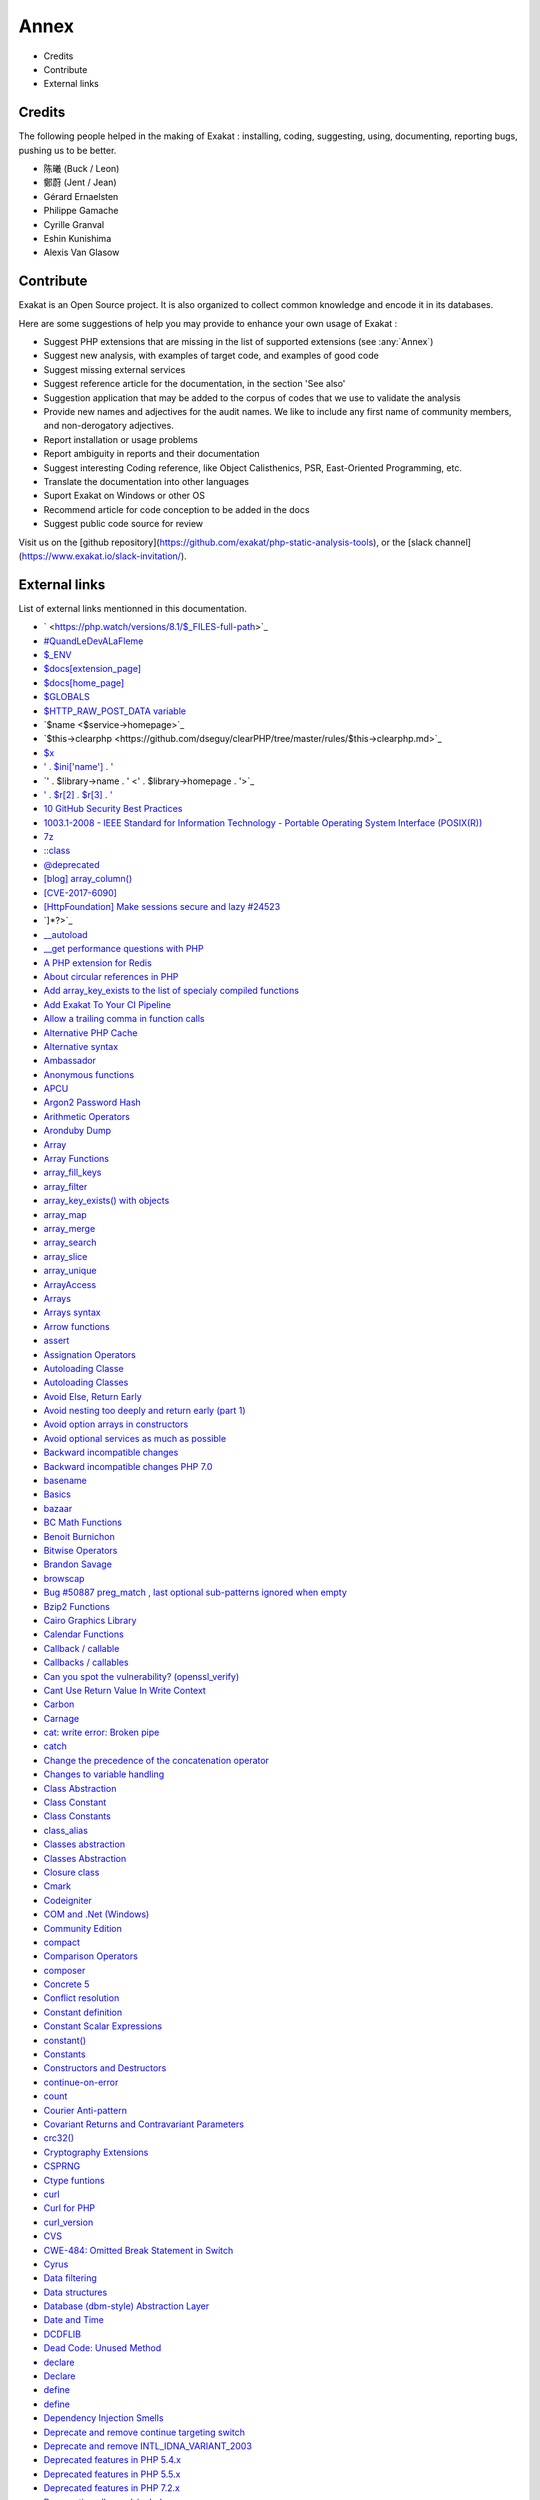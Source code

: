 .. Annex:

Annex
=====

* Credits
* Contribute
* External links

Credits
------------------
The following people helped in the making of Exakat : installing, coding, suggesting, using, documenting, reporting bugs, pushing us to be better. 


* 陈曦 (Buck / Leon)
* 鄭蔚 (Jent / Jean)
* Gérard Ernaelsten
* Philippe Gamache
* Cyrille Granval
* Eshin Kunishima
* Alexis Van Glasow



Contribute
------------------

Exakat is an Open Source project. It is also organized to collect common knowledge and encode it in its databases.

Here are some suggestions of help you may provide to enhance your own usage of Exakat : 

* Suggest PHP extensions that are missing in the list of supported extensions (see :any:`Annex`)
* Suggest new analysis, with examples of target code, and examples of good code
* Suggest missing external services
* Suggest reference article for the documentation, in the section 'See also'
* Suggestion application that may be added to the corpus of codes that we use to validate the analysis
* Provide new names and adjectives for the audit names. We like to include any first name of community members, and non-derogatory adjectives.
* Report installation or usage problems
* Report ambiguity in reports and their documentation
* Suggest interesting Coding reference, like Object Calisthenics, PSR, East-Oriented Programming, etc.
* Translate the documentation into other languages
* Suport Exakat on Windows or other OS
* Recommend article for code conception to be added in the docs
* Suggest public code source for review


Visit us on the [github repository](https://github.com/exakat/php-static-analysis-tools), or the [slack channel](https://www.exakat.io/slack-invitation/).



External links
--------------

List of external links mentionned in this documentation.

* ` <https://php.watch/versions/8.1/$_FILES-full-path>`_
* `#QuandLeDevALaFleme <https://twitter.com/bsmt_nevers/status/949238391769653249>`_
* `$_ENV <https://www.php.net/reserved.variables.environment.php>`_
* `$docs[extension_page] <$docs[extension_page]>`_
* `$docs[home_page] <$docs[home_page]>`_
* `$GLOBALS <https://www.php.net/manual/en/reserved.variables.globals.php>`_
* `$HTTP_RAW_POST_DATA variable <https://www.php.net/manual/en/reserved.variables.httprawpostdata.php>`_
* `$name <$service->homepage>`_
* `$this->clearphp <https://github.com/dseguy/clearPHP/tree/master/rules/$this->clearphp.md>`_
* `$x <" . $applications[$x]['url'] . '>`_
* `' . $ini['name'] . ' <' . $r[1] . '>`_
* `' . $library->name . ' <' . $library->homepage . '>`_
* `' . $r[2] . $r[3] . ' <' . $url . '>`_
* `10 GitHub Security Best Practices <https://snyk.io/blog/ten-git-hub-security-best-practices/>`_
* `1003.1-2008 - IEEE Standard for Information Technology - Portable Operating System Interface (POSIX(R)) <https://standards.ieee.org/findstds/standard/1003.1-2008.html>`_
* `7z <https://www.7-zip.org/7z.html>`_
* `::class <https://www.php.net/manual/en/language.oop5.basic.php#language.oop5.basic.class.class>`_
* `@deprecated <https://docs.phpdoc.org/latest/references/phpdoc/tags/deprecated.html>`_
* `[blog] array_column() <https://benramsey.com/projects/array-column/>`_
* `[CVE-2017-6090] <https://cxsecurity.com/issue/WLB-2017100031>`_
* `[HttpFoundation] Make sessions secure and lazy #24523 <https://github.com/symfony/symfony/pull/24523>`_
* `]*?>`_
* `__autoload <https://www.php.net/autoload>`_
* `__get performance questions with PHP <https://stackoverflow.com/questions/3330852/get-set-call-performance-questions-with-php>`_
* `A PHP extension for Redis <https://github.com/phpredis/phpredis/>`_
* `About circular references in PHP <https://johann.pardanaud.com/blog/about-circular-references-in-php>`_
* `Add array_key_exists to the list of specialy compiled functions <https://bugs.php.net/bug.php?id=76148>`_
* `Add Exakat To Your CI Pipeline <https://www.exakat.io/add-exakat-to-your-ci-pipeline/>`_
* `Allow a trailing comma in function calls <https://wiki.php.net/rfc/trailing-comma-function-calls>`_
* `Alternative PHP Cache <https://www.php.net/apc>`_
* `Alternative syntax <https://www.php.net/manual/en/control-structures.alternative-syntax.php>`_
* `Ambassador <https://exakat.readthedocs.io/en/latest/Reports.html#ambassador>`_
* `Anonymous functions <https://www.php.net/manual/en/functions.anonymous.php>`_
* `APCU <http://www.php.net/manual/en/book.apcu.php>`_
* `Argon2 Password Hash <https://wiki.php.net/rfc/argon2_password_hash>`_
* `Arithmetic Operators <https://www.php.net/manual/en/language.operators.arithmetic.php>`_
* `Aronduby Dump <https://github.com/aronduby/dump>`_
* `Array <https://www.php.net/manual/en/language.types.array.php>`_
* `Array Functions <https://www.php.net/manual/en/ref.array.php>`_
* `array_fill_keys <https://www.php.net/array_fill_keys>`_
* `array_filter <https://php.net/array_filter>`_
* `array_key_exists() with objects <https://wiki.php.net/rfc/deprecations_php_7_4#array_key_exists_with_objects>`_
* `array_map <https://www.php.net/array_map>`_
* `array_merge <https://www.php.net/array_merge>`_
* `array_search <https://www.php.net/array_search>`_
* `array_slice <http://www.php.net/array_slice>`_
* `array_unique <https://www.php.net/array_unique>`_
* `ArrayAccess <https://www.php.net/manual/en/class.arrayaccess.php>`_
* `Arrays <https://www.php.net/manual/en/book.array.php>`_
* `Arrays syntax <https://www.php.net/manual/en/language.types.array.php>`_
* `Arrow functions <https://www.php.net/manual/en/functions.arrow.php>`_
* `assert <https://www.php.net/assert>`_
* `Assignation Operators <https://www.php.net/manual/en/language.operators.assignment.php>`_
* `Autoloading Classe <https://www.php.net/manual/en/language.oop5.autoload.php>`_
* `Autoloading Classes <https://www.php.net/manual/en/language.oop5.autoload.php>`_
* `Avoid Else, Return Early <http://blog.timoxley.com/post/47041269194/avoid-else-return-early>`_
* `Avoid nesting too deeply and return early (part 1) <https://github.com/jupeter/clean-code-php#avoid-nesting-too-deeply-and-return-early-part-1>`_
* `Avoid option arrays in constructors <http://bestpractices.thecodingmachine.com/php/design_beautiful_classes_and_methods.html#avoid-option-arrays-in-constructors>`_
* `Avoid optional services as much as possible <http://bestpractices.thecodingmachine.com/php/design_beautiful_classes_and_methods.html#avoid-optional-services-as-much-as-possible>`_
* `Backward incompatible changes <https://www.php.net/manual/en/migration71.incompatible.php>`_
* `Backward incompatible changes PHP 7.0 <https://www.php.net/manual/en/migration70.incompatible.php>`_
* `basename <http://www.php.net/basename>`_
* `Basics <https://www.php.net/manual/en/language.variables.basics.php>`_
* `bazaar <https://bazaar.canonical.com/en/>`_
* `BC Math Functions <http://www.php.net/bcmath>`_
* `Benoit Burnichon <https://twitter.com/BenoitBurnichon>`_
* `Bitwise Operators <https://www.php.net/manual/en/language.operators.bitwise.php>`_
* `Brandon Savage <https://twitter.com/BrandonSavage>`_
* `browscap <http://browscap.org/>`_
* `Bug #50887 preg_match , last optional sub-patterns ignored when empty <https://bugs.php.net/bug.php?id=50887>`_
* `Bzip2 Functions <https://www.php.net/bzip2>`_
* `Cairo Graphics Library <https://cairographics.org/>`_
* `Calendar Functions <http://www.php.net/manual/en/ref.calendar.php>`_
* `Callback / callable <https://www.php.net/manual/en/language.types.callable.php>`_
* `Callbacks / callables <https://www.php.net/manual/en/language.types.callable.php>`_
* `Can you spot the vulnerability? (openssl_verify) <https://twitter.com/ripstech/status/1124325237967994880>`_
* `Cant Use Return Value In Write Context <https://stackoverflow.com/questions/1075534/cant-use-method-return-value-in-write-context>`_
* `Carbon <https://carbon.nesbot.com/docs/>`_
* `Carnage <https://twitter.com/giveupalready>`_
* `cat: write error: Broken pipe <https://askubuntu.com/questions/421663/cat-write-error-broken-pipe>`_
* `catch <https://www.php.net/manual/en/language.exceptions.php#language.exceptions.catch>`_
* `Change the precedence of the concatenation operator <https://wiki.php.net/rfc/concatenation_precedence>`_
* `Changes to variable handling <https://www.php.net/manual/en/migration70.incompatible.php>`_
* `Class Abstraction <https://www.php.net/abstract>`_
* `Class Constant <https://www.php.net/manual/en/language.oop5.constants.php>`_
* `Class Constants <https://www.php.net/manual/en/language.oop5.constants.php>`_
* `class_alias <https://www.php.net/class_alias>`_
* `Classes abstraction <https://www.php.net/abstract>`_
* `Classes Abstraction <https://www.php.net/abstract>`_
* `Closure class <https://www.php.net/closure>`_
* `Cmark <https://github.com/commonmark/cmark>`_
* `Codeigniter <https://codeigniter.com/>`_
* `COM and .Net (Windows) <https://www.php.net/manual/en/book.com.php>`_
* `Community Edition <https://www.exakat.io/community-edition>`_
* `compact <http://www.php.net/compact>`_
* `Comparison Operators <https://www.php.net/manual/en/language.operators.comparison.php>`_
* `composer <https://getcomposer.org/>`_
* `Concrete 5 <https://www.concrete5.org/>`_
* `Conflict resolution <https://www.php.net/manual/en/language.oop5.traits.php#language.oop5.traits.conflict>`_
* `Constant definition <https://www.php.net/const>`_
* `Constant Scalar Expressions <https://wiki.php.net/rfc/const_scalar_exprs>`_
* `constant() <https://www.php.net/constant>`_
* `Constants <https://www.php.net/manual/en/language.constants.php>`_
* `Constructors and Destructors <https://www.php.net/manual/en/language.oop5.decon.php>`_
* `continue-on-error <https://docs.github.com/en/actions/learn-github-actions/workflow-syntax-for-github-actions#jobsjob_idstepscontinue-on-error>`_
* `count <https://www.php.net/count>`_
* `Courier Anti-pattern <https://r.je/oop-courier-anti-pattern.html>`_
* `Covariant Returns and Contravariant Parameters <https://wiki.php.net/rfc/covariant-returns-and-contravariant-parameters>`_
* `crc32() <https://www.php.net/crc32>`_
* `Cryptography Extensions <https://www.php.net/manual/en/refs.crypto.php>`_
* `CSPRNG <https://www.php.net/manual/en/book.csprng.php>`_
* `Ctype funtions <https://www.php.net/manual/en/ref.ctype.php>`_
* `curl <http://www.php.net/curl>`_
* `Curl for PHP <https://www.php.net/manual/en/book.curl.php>`_
* `curl_version <https://www.php.net/manual/en/function.curl-version.php>`_
* `CVS <https://www.nongnu.org/cvs/>`_
* `CWE-484: Omitted Break Statement in Switch <https://cwe.mitre.org/data/definitions/484.html>`_
* `Cyrus <https://www.php.net/manual/en/book.cyrus.php>`_
* `Data filtering <https://www.php.net/manual/en/book.filter.php>`_
* `Data structures <http://docs.php.net/manual/en/book.ds.php>`_
* `Database (dbm-style) Abstraction Layer <https://www.php.net/manual/en/book.dba.php>`_
* `Date and Time <https://www.php.net/manual/en/book.datetime.php>`_
* `DCDFLIB <https://people.sc.fsu.edu/~jburkardt/c_src/cdflib/cdflib.html>`_
* `Dead Code: Unused Method <https://vulncat.fortify.com/en/detail?id=desc.structural.java.dead_code_unused_method>`_
* `declare <https://www.php.net/manual/en/control-structures.declare.php>`_
* `Declare <https://www.php.net/manual/en/control-structures.declare.php>`_
* `define <https://www.php.net/define>`_
* `define <https://www.php.net/manual/en/function.define.php>`_
* `Dependency Injection Smells <http://seregazhuk.github.io/2017/05/04/di-smells/>`_
* `Deprecate and remove continue targeting switch <https://wiki.php.net/rfc/continue_on_switch_deprecation>`_
* `Deprecate and remove INTL_IDNA_VARIANT_2003 <https://wiki.php.net/rfc/deprecate-and-remove-intl_idna_variant_2003>`_
* `Deprecated features in PHP 5.4.x <https://www.php.net/manual/en/migration54.deprecated.php>`_
* `Deprecated features in PHP 5.5.x <https://www.php.net/manual/en/migration55.deprecated.php>`_
* `Deprecated features in PHP 7.2.x <https://www.php.net/manual/en/migration72.deprecated.php>`_
* `Deprecation allow_url_include <https://wiki.php.net/rfc/deprecations_php_7_4#allow_url_include>`_
* `Deprecations for PHP 7.2 <https://wiki.php.net/rfc/deprecations_php_7_2>`_
* `Deprecations for PHP 7.4 <https://wiki.php.net/rfc/deprecations_php_7_4>`_
* `Destructor <https://www.php.net/manual/en/language.oop5.decon.php#language.oop5.decon.destructor>`_
* `DIO <https://www.php.net/manual/en/refs.fileprocess.file.php>`_
* `Dir predefined constants <https://www.php.net/manual/en/dir.constants.php>`_
* `directive error_reporting <https://www.php.net/manual/en/errorfunc.configuration.php#ini.error-reporting>`_
* `dl <http://www.php.net/dl>`_
* `Do your objects talk to strangers? <https://www.brandonsavage.net/do-your-objects-talk-to-strangers/>`_
* `Docker <http://www.docker.com/>`_
* `Docker image <https://hub.docker.com/r/exakat/exakat/>`_
* `Document Object Model <https://www.php.net/manual/en/book.dom.php>`_
* `Don't pass this out of a constructor <http://www.javapractices.com/topic/TopicAction.do?Id=252>`_
* `Don't repeat yourself (DRY) <https://en.wikipedia.org/wiki/Don%27t_repeat_yourself>`_
* `dotdeb instruction <https://www.dotdeb.org/instructions/>`_
* `Double quoted <https://www.php.net/manual/en/language.types.string.php#language.types.string.syntax.double>`_
* `download <https://www.exakat.io/download-exakat/>`_
* `Drupal <http://www.drupal.org/>`_
* `E_WARNING for invalid container read array-access <https://wiki.php.net/rfc/notice-for-non-valid-array-container>`_
* `Eaccelerator <http://eaccelerator.net/>`_
* `elseif/else if <https://www.php.net/manual/en/control-structures.elseif.php>`_
* `empty <http://www.php.net/empty>`_
* `Empty Catch Clause <http://wiki.c2.com/?EmptyCatchClause>`_
* `empty() <https://www.php.net/empty>`_
* `Enchant spelling library <https://www.php.net/manual/en/book.enchant.php>`_
* `Entreprise Edition <https://www.exakat.io/entreprise-edition>`_
* `Ereg <https://www.php.net/manual/en/function.ereg.php>`_
* `Error Control Operators <https://www.php.net/manual/en/language.operators.errorcontrol.php>`_
* `Escape sequences <https://www.php.net/manual/en/regexp.reference.escape.php>`_
* `Ev <https://www.php.net/manual/en/book.ev.php>`_
* `eval <http://www.php.net/eval>`_
* `Event <https://www.php.net/event>`_
* `Exakat <http://www.exakat.io/>`_
* `Exakat cloud <https://www.exakat.io/exakat-cloud/>`_
* `Exakat Cloud <https://www.exakat.io/exakat-cloud>`_
* `Exakat SAS <https://www.exakat.io/get-php-expertise/>`_
* `exakat/exakat <https://hub.docker.com/r/exakat/exakat/>`_
* `Exception::__construct <https://www.php.net/manual/en/exception.construct.php>`_
* `Exceptions <https://www.php.net/manual/en/language.exceptions.php>`_
* `Exchangeable image information <https://www.php.net/manual/en/book.exif.php>`_
* `Execution Operators <https://www.php.net/manual/en/language.operators.execution.php>`_
* `expect <https://www.php.net/manual/en/book.expect.php>`_
* `explode <https://www.php.net/manual/en/function.explode.php>`_
* `ext-async repository <https://github.com/concurrent-php/ext-async>`_
* `ext-http <https://github.com/m6w6/ext-http>`_
* `ext/ast <https://pecl.php.net/package/ast>`_
* `ext/gender manual <https://www.php.net/manual/en/book.gender.php>`_
* `ext/hash extension <http://www.php.net/manual/en/book.hash.php>`_
* `ext/hrtime manual <https://www.php.net/manual/en/intro.hrtime.php>`_
* `ext/inotify manual <https://www.php.net/manual/en/book.inotify.php>`_
* `ext/leveldb on Github <https://github.com/reeze/php-leveldb>`_
* `ext/mbstring <http://www.php.net/manual/en/book.mbstring.php>`_
* `ext/memcached manual <https://www.php.net/manual/en/book.memcached.php>`_
* `ext/OpenSSL <https://www.php.net/manual/en/book.openssl.php>`_
* `ext/readline <https://www.php.net/manual/en/book.readline.php>`_
* `ext/recode <http://www.php.net/manual/en/book.recode.php>`_
* `ext/SeasLog on Github <https://github.com/SeasX/SeasLog>`_
* `ext/sqlite <https://www.php.net/manual/en/book.sqlite.php>`_
* `ext/sqlite3 <https://www.php.net/manual/en/book.sqlite3.php>`_
* `ext/uopz <https://pecl.php.net/package/uopz>`_
* `ext/varnish <https://www.php.net/manual/en/book.varnish.php>`_
* `ext/zookeeper <https://www.php.net/zookeeper>`_
* `Extension Apache <https://www.php.net/manual/en/book.apache.php>`_
* `extension mcrypt <http://www.php.net/manual/en/book.mcrypt.php>`_
* `Ez <https://ez.no/>`_
* `Factory (object-oriented programming) <https://en.wikipedia.org/wiki/Factory_(object-oriented_programming)>`_
* `FAM <http://oss.sgi.com/projects/fam/>`_
* `FastCGI Process Manager <https://www.php.net/fpm>`_
* `FDF <http://www.adobe.com/devnet/acrobat/fdftoolkit.html>`_
* `ffmpeg-php <http://ffmpeg-php.sourceforge.net/>`_
* `file_get_contents <https://www.php.net/file_get_contents>`_
* `filesystem <http://www.php.net/manual/en/book.filesystem.php>`_
* `Filinfo <https://www.php.net/manual/en/book.fileinfo.php>`_
* `Final Keyword <https://www.php.net/manual/en/language.oop5.final.php>`_
* `Firebase / Interbase <https://www.php.net/manual/en/book.ibase.php>`_
* `Flag Argument <https://martinfowler.com/bliki/FlagArgument.html>`_
* `Floating point numbers <https://www.php.net/manual/en/language.types.float.php#language.types.float>`_
* `Floats <https://www.php.net/manual/en/language.types.float.php>`_
* `Fluent Interfaces in PHP <http://mikenaberezny.com/2005/12/20/fluent-interfaces-in-php/>`_
* `fopen <https://www.php.net/fopen>`_
* `foreach <https://www.php.net/manual/en/control-structures.foreach.php>`_
* `Foreign Function Interface <https://www.php.net/manual/en/book.ffi.php>`_
* `Frederic Bouchery <https://twitter.com/FredBouchery/>`_
* `FuelPHP <https://fuelphp.com>`_
* `Function arguments <https://www.php.net/manual/en/functions.arguments.php>`_
* `Gearman on PHP <https://www.php.net/manual/en/book.gearman.php>`_
* `Generalize support of negative string offsets <https://wiki.php.net/rfc/negative-string-offsets>`_
* `Generator delegation via yield from <https://www.php.net/manual/en/language.generators.syntax.php#control-structures.yield.from>`_
* `Generators overview <https://www.php.net/manual/en/language.generators.overview.php>`_
* `GeoIP <https://www.php.net/manual/en/book.geoip.php>`_
* `George Peter Banyard <https://twitter.com/Girgias>`_
* `get_class <https://www.php.net/get_class>`_
* `Gettext <https://www.gnu.org/software/gettext/manual/gettext.html>`_
* `Git <https://git-scm.com/>`_
* `Github Action <https://docs.github.com/en/actions>`_
* `Github upload <https://github.com/actions/upload-artifact>`_
* `Github.com/exakat/exakat <https://github.com/exakat/exakat>`_
* `global namespace <https://www.php.net/manual/en/language.namespaces.global.php>`_
* `GMP <https://www.php.net/manual/en/book.gmp.php>`_
* `Gnupg Function for PHP <http://www.php.net/manual/en/book.gnupg.php>`_
* `Goto <https://www.php.net/manual/en/control-structures.goto.php>`_
* `graphviz <http://www.graphviz.org/>`_
* `Gremlin server <http://tinkerpop.apache.org/>`_
* `Group Use Declaration RFC <https://wiki.php.net/rfc/group_use_declarations>`_
* `Handling file uploads <https://www.php.net/manual/en/features.file-upload.php>`_
* `Hardening Your HTTP Security Headers <https://www.keycdn.com/blog/http-security-headers>`_
* `hash <http://www.php.net/hash>`_
* `HASH Message Digest Framework <http://www.php.net/manual/en/book.hash.php>`_
* `hash_algos <https://www.php.net/hash_algos>`_
* `hash_file <https://www.php.net/manual/en/function.hash-file.php>`_
* `Heredoc <https://www.php.net/manual/en/language.types.string.php#language.types.string.syntax.heredoc>`_
* `Holger Woltersdorf <https://twitter.com/hollodotme>`_
* `How many parameters is too many ? <https://www.exakat.io/how-many-parameters-is-too-many/>`_
* `How to fix Headers already sent error in PHP <http://stackoverflow.com/questions/8028957/how-to-fix-headers-already-sent-error-in-php>`_
* `How to pick bad function and variable names <http://mojones.net/how-to-pick-bad-function-and-variable-names.html>`_
* `htmlentities <https://www.php.net/htmlentities>`_
* `htmlspecialchars <https://www.php.net/htmlspecialchars>`_
* `https://hub.docker.com/r/exakat/exakat-ga <https://hub.docker.com/r/exakat/exakat-ga>`_
* `https://www.exakat.io/ <https://www.exakat.io/>`_
* `https://www.exakat.io/versions/index.php?file=latest <https://www.exakat.io/versions/index.php?file=latest>`_
* `IBM Db2 <https://www.php.net/manual/en/book.ibm-db2.php>`_
* `Iconv <https://www.php.net/iconv>`_
* `iconv() <https://www.php.net/manual/en/function.iconv.php>`_
* `ICU <http://site.icu-project.org/>`_
* `Ideal regex delimiters in PHP <http://codelegance.com/ideal-regex-delimiters-in-php/>`_
* `idn_to_ascii <https://www.php.net/manual/en/function.idn-to-ascii.php>`_
* `IERS <https://www.iers.org/IERS/EN/Home/home_node.html>`_
* `igbinary <https://github.com/igbinary/igbinary/>`_
* `IIS Administration <http://www.php.net/manual/en/book.iisfunc.php>`_
* `Image Processing and GD <https://www.php.net/manual/en/book.image.php>`_
* `Imagick for PHP <https://www.php.net/manual/en/book.imagick.php>`_
* `IMAP <http://www.php.net/imap>`_
* `Implement ZEND_ARRAY_KEY_EXISTS opcode to speed up array_key_exists() <https://github.com/php/php-src/pull/3360>`_
* `Implicit incompatible float to int conversions <https://www.php.net/manual/en/migration81.deprecated.php#migration81.deprecated.core.implicit-float-conversion>`_
* `In a PHP5 class, when does a private constructor get called? <https://stackoverflow.com/questions/26079/in-a-php5-class-when-does-a-private-constructor-get-called>`_
* `in_array() <https://www.php.net/in_array>`_
* `include <https://www.php.net/manual/en/function.include.php>`_
* `include_once <https://www.php.net/manual/en/function.include-once.php>`_
* `Info Predefined Constants <https://www.php.net/manual/en/info.constants.php>`_
* `Insecure Transportation Security Protocol Supported (TLS 1.0) <https://www.netsparker.com/web-vulnerability-scanner/vulnerabilities/insecure-transportation-security-protocol-supported-tls-10/>`_
* `Installing Exakat to monitor several projects <https://www.exakat.io/installing-exakat-to-monitor-several-projects/>`_
* `Instanceof <https://www.php.net/manual/en/language.operators.type.php>`_
* `Integer overflow <https://www.php.net/manual/en/language.types.integer.php#language.types.integer.overflow>`_
* `Integer syntax <https://www.php.net/manual/en/language.types.integer.php#language.types.integer.syntax>`_
* `Integer Syntax <https://www.php.net/manual/en/language.types.integer.php#language.types.integer.syntax>`_
* `Integers <https://www.php.net/manual/en/language.types.integer.php>`_
* `Interfaces <https://www.php.net/manual/en/language.oop5.interfaces.php>`_
* `Internal Constructor Behavior <https://wiki.php.net/rfc/internal_constructor_behaviour>`_
* `Is it a bad practice to have multiple classes in the same file? <https://stackoverflow.com/questions/360643/is-it-a-bad-practice-to-have-multiple-classes-in-the-same-file>`_
* `Isset <http://www.php.net/isset>`_
* `Isset Ternary <https://wiki.php.net/rfc/isset_ternary>`_
* `It is the 31st again <https://twitter.com/rasmus/status/925431734128197632>`_
* `iterable pseudo-type <https://www.php.net/manual/en/migration71.new-features.php#migration71.new-features.iterable-pseudo-type>`_
* `Iterables <https://www.php.net/manual/en/language.types.iterable.php>`_
* `Joomla <http://www.joomla.org/>`_
* `json_decode <https://www.php.net/json_decode>`_
* `Judy C library <http://judy.sourceforge.net/>`_
* `Kafka client for PHP <https://github.com/arnaud-lb/php-rdkafka>`_
* `Lapack <https://www.php.net/manual/en/book.lapack.php>`_
* `Laravel <http://www.lavarel.com/>`_
* `Late Static Bindings <https://www.php.net/manual/en/language.oop5.late-static-bindings.php>`_
* `Least Privilege Violation <https://owasp.org/www-community/vulnerabilities/Least_Privilege_Violation>`_
* `libeio <http://software.schmorp.de/pkg/libeio.html>`_
* `libevent <http://libevent.org/>`_
* `libmongoc <https://github.com/mongodb/mongo-c-driver>`_
* `libuuid <https://linux.die.net/man/3/libuuid>`_
* `libxml <http://www.php.net/manual/en/book.libxml.php>`_
* `Lightweight Directory Access Protocol <https://www.php.net/manual/en/book.ldap.php>`_
* `list <https://www.php.net/manual/en/function.list.php>`_
* `List of function aliases <https://www.php.net/manual/en/aliases.php>`_
* `List of HTTP header fields <https://en.wikipedia.org/wiki/List_of_HTTP_header_fields>`_
* `List of HTTP status codes <https://en.wikipedia.org/wiki/List_of_HTTP_status_codes>`_
* `List of Keywords <https://www.php.net/manual/en/reserved.keywords.php>`_
* `List of other reserved words <https://www.php.net/manual/en/reserved.other-reserved-words.php>`_
* `List of TCP and UDP port numbers <https://en.wikipedia.org/wiki/List_of_TCP_and_UDP_port_numbers>`_
* `list() Reference Assignment <https://wiki.php.net/rfc/list_reference_assignment>`_
* `Logical Operators <https://www.php.net/manual/en/language.operators.logical.php>`_
* `Loosening Reserved Word Restrictions <https://www.php.net/manual/en/migration70.other-changes.php#migration70.other-changes.loosening-reserved-words>`_
* `lzf <https://www.php.net/lzf>`_
* `Magic Constants <https://www.php.net/manual/en/language.constants.predefined.php>`_
* `Magic Method <https://www.php.net/manual/en/language.oop5.magic.php>`_
* `Magic Methods <https://www.php.net/manual/en/language.oop5.magic.php>`_
* `Magic methods <https://www.php.net/manual/en/language.oop5.magic.php>`_
* `mail <https://www.php.net/mail>`_
* `Mail related functions <http://www.php.net/manual/en/book.mail.php>`_
* `Marco Pivetta tweet <https://twitter.com/Ocramius/status/811504929357660160>`_
* `Math predefined constants <https://www.php.net/manual/en/math.constants.php>`_
* `Mathematical Functions <https://www.php.net/manual/en/book.math.php>`_
* `mb_encoding_detect <https://php.net/mb-encoding-detect>`_
* `Mbstring <http://www.php.net/manual/en/book.mbstring.php>`_
* `mcrypt_create_iv() <https://www.php.net/manual/en/function.mcrypt-create-iv.php>`_
* `MD5 <https://www.php.net/md5>`_
* `Memcache on PHP <http://www.php.net/manual/en/book.memcache.php>`_
* `mercurial <https://www.mercurial-scm.org/>`_
* `Method overloading <https://www.php.net/manual/en/language.oop5.overloading.php#object.call>`_
* `mhash <http://mhash.sourceforge.net/>`_
* `Microsoft SQL Server <http://www.php.net/manual/en/book.mssql.php>`_
* `Microsoft SQL Server Driver <https://www.php.net/sqlsrv>`_
* `Migration80 <https://exakat.readthedocs.io/en/latest/Reports.html#migration80>`_
* `Ming (flash) <http://www.libming.org/>`_
* `mixed <hhttps://www.php.net/manual/en/language.types.declarations.php#language.types.declarations.mixed>`_
* `MongoDB driver <https://www.php.net/mongo>`_
* `move_uploaded_file <https://www.php.net/move_uploaded_file>`_
* `msgpack for PHP <https://github.com/msgpack/msgpack-php>`_
* `MySQL Improved Extension <https://www.php.net/manual/en/book.mysqli.php>`_
* `mysqli <https://www.php.net/manual/en/book.mysqli.php>`_
* `Named Arguments <https://wiki.php.net/rfc/named_params>`_
* `Ncurses Terminal Screen Control <https://www.php.net/manual/en/book.ncurses.php>`_
* `Nested Ternaries are Great <https://medium.com/javascript-scene/nested-ternaries-are-great-361bddd0f340>`_
* `Net SNMP <http://www.net-snmp.org/>`_
* `New Classes and Interfaces <https://www.php.net/manual/en/migration70.classes.php>`_
* `New custom object serialization mechanism <https://wiki.php.net/rfc/custom_object_serialization>`_
* `New object type <https://www.php.net/manual/en/migration72.new-features.php#migration72.new-features.iterable-pseudo-type>`_
* `Newt <http://people.redhat.com/rjones/ocaml-newt/html/Newt.html>`_
* `No Dangling Reference <https://github.com/dseguy/clearPHP/blob/master/rules/no-dangling-reference.md>`_
* `Nowdoc <https://www.php.net/manual/en/language.types.string.php#language.types.string.syntax.nowdoc>`_
* `Null and True <https://twitter.com/Chemaclass/status/1144588647464951808>`_
* `Null Coalescing Operator <https://www.php.net/manual/en/language.operators.comparison.php#language.operators.comparison.coalesce>`_
* `Null Object Pattern <https://en.wikipedia.org/wiki/Null_Object_pattern#PHP>`_
* `Object Calisthenics, rule # 5 <http://williamdurand.fr/2013/06/03/object-calisthenics/#one-dot-per-line>`_
* `Object cloning <https://www.php.net/manual/en/language.oop5.cloning.php>`_
* `Object Inheritance <https://www.php.net/manual/en/language.oop5.inheritance.php>`_
* `Objects and references <https://www.php.net/manual/en/language.oop5.references.php>`_
* `ODBC (Unified) <http://www.php.net/manual/en/book.uodbc.php>`_
* `OPcache functions <http://www.php.net/manual/en/book.opcache.php>`_
* `opencensus <https://github.com/census-instrumentation/opencensus-php>`_
* `OpennSSL [PHP manual] <https://www.php.net/manual/en/book.openssl.php>`_
* `openssl_random_pseudo_byte <https://www.php.net/openssl_random_pseudo_bytes>`_
* `Operator Precedence <https://www.php.net/manual/en/language.operators.precedence.php>`_
* `Operators Precedence <https://www.php.net/manual/en/language.operators.precedence.php>`_
* `Optimization: How I made my PHP code run 100 times faster <https://mike42.me/blog/2018-06-how-i-made-my-php-code-run-100-times-faster>`_
* `Optimize array_unique() <https://github.com/php/php-src/commit/6c2c7a023da4223e41fea0225c51a417fc8eb10d>`_
* `Option to make json_encode and json_decode throw exceptions on errors <https://ayesh.me/Upgrade-PHP-7.3#json-exceptions>`_
* `Oracle OCI8 <https://www.php.net/manual/en/book.oci8.php>`_
* `original idea <https://twitter.com/b_viguier/status/940173951908700161>`_
* `Original MySQL API <http://www.php.net/manual/en/book.mysql.php>`_
* `Output Buffering Control <https://www.php.net/manual/en/book.outcontrol.php>`_
* `Overload <https://www.php.net/manual/en/language.oop5.overloading.php#object.get>`_
* `pack <https://www.php.net/pack>`_
* `Packagist <https://packagist.org/>`_
* `parent <https://www.php.net/manual/en/keyword.parent.php>`_
* `Parentheses around function arguments no longer affect behaviour <https://www.php.net/manual/en/migration70.incompatible.php#migration70.incompatible.variable-handling.parentheses>`_
* `Parsekit <http://www.php.net/manual/en/book.parsekit.php>`_
* `Parsing and Lexing <https://www.php.net/manual/en/book.parle.php>`_
* `Passing arguments by reference <https://www.php.net/manual/en/functions.arguments.php#functions.arguments.by-reference>`_
* `Passing by reference <https://www.php.net/manual/en/language.references.pass.php>`_
* `Password Hashing <https://www.php.net/manual/en/book.password.php>`_
* `Password hashing <https://www.php.net/manual/en/book.password.php>`_
* `Pattern Modifiers <https://www.php.net/manual/en/reference.pcre.pattern.modifiers.php>`_
* `PCOV <https://github.com/krakjoe/pcov>`_
* `PCRE <https://www.php.net/pcre>`_
* `PEAR <http://pear.php.net/>`_
* `pecl crypto <https://pecl.php.net/package/crypto>`_
* `PECL ext/xxtea <https://pecl.php.net/package/xxtea>`_
* `pg_last_error <https://www.php.net/manual/en/function.pg-last-error.php>`_
* `Phalcon <https://phalconphp.com/>`_
* `phar <http://www.php.net/manual/en/book.phar.php>`_
* `PHP - Fatal error: Unsupported operand types [duplicate] <https://stackoverflow.com/questions/2108875/php-fatal-error-unsupported-operand-types>`_
* `PHP 7 performance improvements (3/5): Encapsed strings optimization <https://blog.blackfire.io/php-7-performance-improvements-encapsed-strings-optimization.html>`_
* `PHP 7.0 Backward incompatible changes <https://www.php.net/manual/en/migration70.incompatible.php>`_
* `PHP 7.0 Removed Functions <https://www.php.net/manual/en/migration70.incompatible.php#migration70.incompatible.removed-functions>`_
* `PHP 7.1 no longer converts string to arrays the first time a value is assigned with square bracket notation <https://www.drupal.org/project/adaptivetheme/issues/2832900>`_
* `PHP 7.3 Removed Functions <https://www.php.net/manual/en/migration73.incompatible.php#migration70.incompatible.removed-functions>`_
* `PHP 7.3 UPGRADE NOTES <https://github.com/php/php-src/blob/3b6e1ee4ee05678b5d717cd926a35ffdc1335929/UPGRADING#L66-L81>`_
* `PHP 7.4 Removed Functions <https://www.php.net/manual/en/migration74.incompatible.php#migration70.incompatible.removed-functions>`_
* `PHP <https://www.php.net/>`_
* `PHP class name constant case sensitivity and PSR-11 <https://gist.github.com/bcremer/9e8d6903ae38a25784fb1985967c6056>`_
* `PHP Classes containing only constants <https://stackoverflow.com/questions/16838266/php-classes-containing-only-constants>`_
* `PHP Clone and Shallow vs Deep Copying <http://jacob-walker.com/blog/php-clone-and-shallow-vs-deep-copying.html>`_
* `PHP Constants <https://www.php.net/manual/en/language.constants.php>`_
* `PHP Data Object <https://www.php.net/manual/en/book.pdo.php>`_
* `PHP Decimal <http://php-decimal.io>`_
* `PHP extension for libsodium <https://github.com/jedisct1/libsodium-php>`_
* `PHP for loops and counting arrays <https://electrictoolbox.com/php-for-loop-counting-array/>`_
* `PHP gmagick <http://www.php.net/manual/en/book.gmagick.php>`_
* `PHP Options And Information <https://www.php.net/manual/en/book.info.php>`_
* `PHP Options/Info Functions <https://www.php.net/manual/en/ref.info.php>`_
* `PHP return(value); vs return value; <https://stackoverflow.com/questions/2921843/php-returnvalue-vs-return-value>`_
* `PHP RFC: Allow a trailing comma in function calls <https://wiki.php.net/rfc/trailing-comma-function-calls>`_
* `PHP RFC: Allow trailing comma in parameter list <https://wiki.php.net/rfc/trailing_comma_in_parameter_list>`_
* `PHP RFC: Convert numeric keys in object/array casts <https://wiki.php.net/rfc/convert_numeric_keys_in_object_array_casts>`_
* `PHP RFC: Deprecate and Remove Bareword (Unquoted) Strings <https://wiki.php.net/rfc/deprecate-bareword-strings>`_
* `PHP RFC: Deprecations for PHP 7.2 : Each() <https://wiki.php.net/rfc/deprecations_php_7_2#each>`_
* `PHP RFC: Deprecations for PHP 7.4 <https://wiki.php.net/rfc/deprecations_php_7_4>`_
* `PHP RFC: Deprecations for PHP 8.1 <https://wiki.php.net/rfc/deprecations_php_8_1>`_
* `PHP RFC: First-class callable syntax <https://wiki.php.net/rfc/first_class_callable_syntax>`_
* `PHP RFC: noreturn type <https://wiki.php.net/rfc/noreturn_type>`_
* `PHP RFC: Static variables in inherited methods <https://wiki.php.net/rfc/static_variable_inheritance>`_
* `PHP RFC: Syntax for variadic functions <https://wiki.php.net/rfc/variadics>`_
* `PHP RFC: Unicode Codepoint Escape Syntax <https://wiki.php.net/rfc/unicode_escape>`_
* `PHP RFC: Variable Syntax Tweaks <https://wiki.php.net/rfc/variable_syntax_tweaks>`_
* `PHP Tags <https://www.php.net/manual/en/language.basic-syntax.phptags.php>`_
* `PHP why pi() and M_PI <https://stackoverflow.com/questions/42021176/php-why-pi-and-m-pi>`_
* `php-ext-wasm <https://github.com/Hywan/php-ext-wasm>`_
* `php-vips-ext <https://github.com/jcupitt/php-vips-ext>`_
* `php-zbarcode <https://github.com/mkoppanen/php-zbarcode>`_
* `PHP: When is /tmp not /tmp? <https://www.the-art-of-web.com/php/where-is-tmp/>`_
* `phpsdl <https://github.com/Ponup/phpsdl>`_
* `PhpStorm 2020.3 EAP #4: Custom PHP 8 Attributes  <https://blog.jetbrains.com/phpstorm/2020/10/phpstorm-2020-3-eap-4/>`_
* `phpstorm-stubs/meta/attributes/Immutable.php <https://github.com/JetBrains/phpstorm-stubs/blob/master/meta/attributes/Immutable.php>`_
* `plantuml <http://plantuml.com/>`_
* `PMB <https://www.sigb.net/>`_
* `PostgreSQL <https://www.php.net/manual/en/book.pgsql.php>`_
* `Predefined Constants <https://www.php.net/manual/en/reserved.constants.php>`_
* `Predefined Variables <https://www.php.net/manual/en/reserved.variables.php>`_
* `preg_filter <https://php.net/preg_filter>`_
* `Prepare for PHP 7 error messages (part 3) <https://www.exakat.io/prepare-for-php-7-error-messages-part-3/>`_
* `Prepare for PHP migration with Exakat <https://www.exakat.io/prepare-for-php-migration-with-exakat/>`_
* `Prepared Statements <https://www.php.net/manual/en/mysqli.quickstart.prepared-statements.php>`_
* `printf <https://www.php.net/printf>`_
* `Process Control <https://www.php.net/manual/en/book.pcntl.php>`_
* `proctitle <https://www.php.net/manual/en/book.proctitle.php>`_
* `Properties <https://www.php.net/manual/en/language.oop5.properties.php>`_
* `Pspell <https://www.php.net/manual/en/book.pspell.php>`_
* `PSR-11 : Dependency injection container <https://github.com/container-interop/fig-standards/blob/master/proposed/container.md>`_
* `PSR-13 : Link definition interface <http://www.php-fig.org/psr/psr-13/>`_
* `PSR-16 : Common Interface for Caching Libraries <http://www.php-fig.org/psr/psr-16/>`_
* `PSR-3 : Logger Interface <http://www.php-fig.org/psr/psr-3/>`_
* `PSR-3 <https://www.php-fig.org/psr/psr-3>`_
* `PSR-6 : Caching <http://www.php-fig.org/psr/psr-6/>`_
* `RabbitMQ AMQP client library <https://github.com/alanxz/rabbitmq-c>`_
* `rar <https://en.wikipedia.org/wiki/RAR_(file_format)>`_
* `Rar archiving <https://www.php.net/manual/en/book.rar.php>`_
* `Refactoring code <https://www.jetbrains.com/help/phpstorm/refactoring-source-code.html>`_
* `References <https://www.php.net/references>`_
* `Reflection <https://www.php.net/manual/en/book.reflection.php>`_
* `Reflection export() methods <https://wiki.php.net/rfc/deprecations_php_7_4#reflection_export_methods>`_
* `Regular Expressions (Perl-Compatible) <https://www.php.net/manual/en/book.pcre.php>`_
* `Resource to object migration <https://www.php.net/manual/en/migration80.incompatible.php#migration81.incompatible.resource2object>`_
* `resources <https://www.php.net/manual/en/language.types.resource.php>`_
* `Restrict $GLOBALS usage <https://wiki.php.net/rfc/restrict_globals_usage>`_
* `return <https://www.php.net/manual/en/function.return.php>`_
* `Return Inside Finally Block <https://www.owasp.org/index.php/Return_Inside_Finally_Block>`_
* `Return Type Declaration <https://www.php.net/manual/en/functions.returning-values.php#functions.returning-values.type-declaration>`_
* `Returning values <https://www.php.net/manual/en/functions.returning-values.php>`_
* `RFC 7159 <http://www.faqs.org/rfcs/rfc7159>`_
* `RFC 7230 <https://tools.ietf.org/html/rfc7230>`_
* `RFC 822 (MIME) <http://www.faqs.org/rfcs/rfc822.html>`_
* `RFC 959 <http://www.faqs.org/rfcs/rfc959>`_
* `RFC Preload <https://wiki.php.net/rfc/preload>`_
* `RFC: Return Type Declarations <https://wiki.php.net/rfc/return_types>`_
* `runkit <https://www.php.net/manual/en/book.runkit.php>`_
* `Salted Password Hashing - Doing it Right <https://crackstation.net/hashing-security.htm>`_
* `Scalar type declarations <https://www.php.net/manual/en/migration70.new-features.php#migration70.new-features.scalar-type-declarations>`_
* `Scope Resolution Operator (::) <https://www.php.net/manual/en/language.oop5.paamayim-nekudotayim.php>`_
* `Semaphore, Shared Memory and IPC <https://www.php.net/manual/en/book.sem.php>`_
* `Session <https://www.php.net/manual/en/book.session.php>`_
* `session_regenerateid() <https://www.php.net/session_regenerate_id>`_
* `Sessions <https://www.php.net/manual/en/book.session.php>`_
* `Set-Cookie <https://developer.mozilla.org/en-US/docs/Web/HTTP/Headers/Set-Cookie>`_
* `set_error_handler <http://www.php.net/set_error_handler>`_
* `setcookie <http://www.php.net/setcookie>`_
* `setlocale <https://www.php.net/setlocale>`_
* `shell_exec <http://www.php.net/shell_exec>`_
* `SimpleXML <https://www.php.net/manual/en/book.simplexml.php>`_
* `Single Function Exit Point <http://wiki.c2.com/?SingleFunctionExitPoint>`_
* `SOAP <https://www.php.net/manual/en/book.soap.php>`_
* `Sockets <https://www.php.net/manual/en/book.sockets.php>`_
* `Specification pattern <https://en.wikipedia.org/wiki/Specification_pattern>`_
* `Sphinx Client <https://www.php.net/manual/en/book.sphinx.php>`_
* `Spread Operator in Array Expression  <https://wiki.php.net/rfc/spread_operator_for_array>`_
* `sqlite3 <http://www.php.net/sqlite3>`_
* `SQLite3::escapeString <https://www.php.net/manual/en/sqlite3.escapestring.php>`_
* `SSH2 functions <https://www.php.net/manual/en/book.ssh2.php>`_
* `Standard PHP Library (SPL) <http://www.php.net/manual/en/book.spl.php>`_
* `Static Keyword <https://www.php.net/manual/en/language.oop5.static.php>`_
* `Strict typing <https://www.php.net/manual/en/functions.arguments.php#functions.arguments.type-declaration.strict>`_
* `String access and modification by character <https://www.php.net/manual/en/language.types.string.php#language.types.string.substr>`_
* `String functions <https://www.php.net/manual/en/ref.strings.php>`_
* `strip_tags <https://www.php.net/manual/en/function.strip-tags.php>`_
* `strpos not working correctly <https://bugs.php.net/bug.php?id=52198>`_
* `strtr <http://www.php.net/strtr>`_
* `Subpatterns <https://www.php.net/manual/en/regexp.reference.subpatterns.php>`_
* `substr <http://www.php.net/substr>`_
* `Suhosin.org <https://suhosin.org/>`_
* `Sun, iPlanet and Netscape servers on Sun Solaris <https://www.php.net/manual/en/install.unix.sun.php>`_
* `Superglobals <https://www.php.net/manual/en/language.variables.superglobals.php>`_
* `Supported PHP Extensions <http://exakat.readthedocs.io/en/latest/Annex.html#supported-php-extensions>`_
* `Supported Protocols and Wrappers <https://www.php.net/manual/en/wrappers.php>`_
* `SVM <http://www.php.net/svm>`_
* `Svn <https://subversion.apache.org/>`_
* `Swoole <https://www.swoole.com/>`_
* `Symfony <http://www.symfony.com/>`_
* `Syntax <https://www.php.net/manual/en/language.constants.syntax.php>`_
* `Ternary Operator <https://www.php.net/manual/en/language.operators.comparison.php#language.operators.comparison.ternary>`_
* `tetraweb/php <https://hub.docker.com/r/tetraweb/php/>`_
* `Text <https://exakat.readthedocs.io/en/latest/Reports.html#text>`_
* `The Basics <https://www.php.net/manual/en/language.oop5.basic.php>`_
* `The Closure Class <https://www.php.net/manual/en/class.closure.php>`_
* `The Linux NIS(YP)/NYS/NIS+ HOWTO <http://www.tldp.org/HOWTO/NIS-HOWTO/index.html>`_
* `The main PPA for PHP (8.0, 7.4, 7.3, 7.2, 7.1, 7.0, 5.6)  <https://launchpad.net/~ondrej/+archive/ubuntu/php>`_
* `The “never” Return Type for PHP <https://betterprogramming.pub/the-never-return-type-for-php-802fbe2fa303>`_
* `Throw Expression <https://wiki.php.net/rfc/throw_expression>`_
* `Throwable <https://www.php.net/manual/en/class.throwable.php>`_
* `Tidy <https://www.php.net/manual/en/book.tidy.php>`_
* `tokenizer <http://www.php.net/tokenizer>`_
* `tokyo_tyrant <https://www.php.net/manual/en/book.tokyo-tyrant.php>`_
* `trader (PECL) <https://pecl.php.net/package/trader>`_
* `Traits <https://www.php.net/manual/en/language.oop5.traits.php>`_
* `Traversable <https://www.php.net/manual/en/class.traversable.php>`_
* `trigger_error <https://www.php.net/trigger_error>`_
* `trim <https://www.php.net/manual/en/function.trim.php>`_
* `Tutorial 1: Let’s learn by example <https://docs.phalconphp.com/en/latest/reference/tutorial.html>`_
* `Type array <https://www.php.net/manual/en/language.types.array.php>`_
* `Type Casting <https://php.net/manual/en/language.types.type-juggling.php#language.types.typecasting>`_
* `Type Declaration <https://www.php.net/manual/en/functions.arguments.php#functions.arguments.type-declaration>`_
* `Type declarations <https://www.php.net/manual/en/functions.arguments.php#functions.arguments.type-declaration>`_
* `Type declarations <https://www.php.net/manual/en/language.types.declarations.php>`_
* `Type Juggling <https://www.php.net/manual/en/language.types.type-juggling.php>`_
* `Type juggling <https://www.php.net/manual/en/language.types.type-juggling.php>`_
* `Type Operators <https://www.php.net/manual/en/language.operators.type.php#language.operators.type>`_
* `Typo3 <https://typo3.org/>`_
* `Unbinding $this from non-static closures <https://wiki.php.net/rfc/deprecations_php_7_4#unbinding_this_from_non-static_closures>`_
* `Understanding Dependency Injection <http://php-di.org/doc/understanding-di.html>`_
* `Unicode block <https://en.wikipedia.org/wiki/Unicode_block>`_
* `Unicode spaces <https://www.cs.tut.fi/~jkorpela/chars/spaces.html>`_
* `Uniform Resource Identifier <https://en.wikipedia.org/wiki/Uniform_Resource_Identifier>`_
* `unserialize() <https://www.php.net/unserialize>`_
* `unset <https://www.php.net/unset>`_
* `UPGRADING 7.3 <https://github.com/php/php-src/blob/PHP-7.3/UPGRADING#L83-L95>`_
* `UPGRADING PHP 8.1 <https://www.php.net/manual/en/migration81.incompatible.php#migration81.incompatible.resource2object>`_
* `upload artifact <https://github.com/actions/upload-artifact>`_
* `Use of Hardcoded IPv4 Addresses <https://docs.microsoft.com/en-us/windows/desktop/winsock/use-of-hardcoded-ipv4-addresses-2>`_
* `Using namespaces: Aliasing/Importing <https://www.php.net/manual/en/language.namespaces.importing.php>`_
* `Using namespaces: Aliasing/Importing ¶ <https://www.php.net/manual/en/language.namespaces.importing.php>`_
* `Using namespaces: fallback to global function/constant <https://www.php.net/manual/en/language.namespaces.fallback.php>`_
* `Using non-breakable spaces in test method names <http://mnapoli.fr/using-non-breakable-spaces-in-test-method-names/>`_
* `Using single characters for variable names in loops/exceptions <https://softwareengineering.stackexchange.com/questions/71710/using-single-characters-for-variable-names-in-loops-exceptions?utm_medium=organic&utm_source=google_rich_qa&utm_campaign=google_rich_qa/>`_
* `Using static variables <https://www.php.net/manual/en/language.variables.scope.php#language.variables.scope.static>`_
* `V8 Javascript Engine <https://bugs.chromium.org/p/v8/issues/list>`_
* `Vagrant file <https://github.com/exakat/exakat-vagrant>`_
* `Variable functions <https://www.php.net/manual/en/functions.variable-functions.php>`_
* `Variable scope <https://www.php.net/manual/en/language.variables.scope.php>`_
* `Variable Scope <https://www.php.net/manual/en/language.variables.scope.php>`_
* `Variable variables <https://www.php.net/manual/en/language.variables.variable.php>`_
* `Variables <https://www.php.net/manual/en/language.variables.basics.php>`_
* `Visibility <https://www.php.net/manual/en/language.oop5.visibility.php>`_
* `Vladimir Reznichenko <https://twitter.com/kalessil>`_
* `Void functions <https://www.php.net/manual/en/migration71.new-features.php#migration71.new-features.void-functions>`_
* `Warn when counting non-countable types <https://www.php.net/manual/en/migration72.incompatible.php#migration72.incompatible.warn-on-non-countable-types>`_
* `Wddx on PHP <https://www.php.net/manual/en/intro.wddx.php>`_
* `Weak references <https://www.php.net/manual/en/book.weakref.php>`_
* `What are the best practices for catching and re-throwing exceptions? <https://stackoverflow.com/questions/5551668/what-are-the-best-practices-for-catching-and-re-throwing-exceptions/5551828>`_
* `What's all this 'immutable date' stuff, anyway? <https://medium.com/@codebyjeff/whats-all-this-immutable-date-stuff-anyway-72d4130af8ce>`_
* `When empty is not empty <https://freek.dev/1057-when-empty-is-not-empty>`_
* `When to declare classes final <http://ocramius.github.io/blog/when-to-declare-classes-final/>`_
* `Why 777 Folder Permissions are a Security Risk <https://www.spiralscripts.co.uk/Blog/why-777-folder-permissions-are-a-security-risk.html>`_
* `Why is subclassing too much bad (and hence why should we use prototypes to do away with it)? <https://softwareengineering.stackexchange.com/questions/137687/why-is-subclassing-too-much-bad-and-hence-why-should-we-use-prototypes-to-do-aw>`_
* `Why, php? WHY??? <https://gist.github.com/everzet/4215537>`_
* `wikidiff2 <https://www.mediawiki.org/wiki/Extension:Wikidiff2>`_
* `Wincache extension for PHP <http://www.php.net/wincache>`_
* `Wordpress <https://www.wordpress.org/>`_
* `workflow_dispatch <https://docs.github.com/en/actions/managing-workflow-runs/manually-running-a-workflow>`_
* `www.exakat.io <https://www.exakat.io/versions/>`_
* `xattr <https://www.php.net/manual/en/book.xattr.php>`_
* `xcache <https://xcache.lighttpd.net/>`_
* `Xdebug <https://xdebug.org/>`_
* `xdiff <https://www.php.net/manual/en/book.xdiff.php>`_
* `XHprof Documentation <http://web.archive.org/web/20110514095512/http://mirror.facebook.net/facebook/xhprof/doc.html>`_
* `XML External Entity <https://github.com/swisskyrepo/PayloadsAllTheThings/tree/master/XXE%20injection>`_
* `XML Parser <http://www.php.net/manual/en/book.xml.php>`_
* `XML-RPC <http://www.php.net/manual/en/book.xmlrpc.php>`_
* `xmlreader <http://www.php.net/manual/en/book.xmlreader.php>`_
* `XMLWriter <https://www.php.net/manual/en/book.xmlwriter.php>`_
* `XSL extension <https://www.php.net/manual/en/intro.xsl.php>`_
* `YAML Ain't Markup Language <http://www.yaml.org/>`_
* `Yii <http://www.yiiframework.com/>`_
* `Yoda Conditions <https://en.wikipedia.org/wiki/Yoda_conditions>`_
* `Zend Monitor - PHP API <http://files.zend.com/help/Zend-Server/content/zendserverapi/zend_monitor-php_api.htm>`_
* `ZeroMQ <http://zeromq.org/>`_
* `zip <https://en.wikipedia.org/wiki/Zip_(file_format)>`_
* `Zip <https://www.php.net/manual/en/book.zip.php>`_
* `Zlib <https://www.php.net/manual/en/book.zlib.php>`_



Training Database
-----------------

A number of applications are regularly scanned in order to find real life examples of patterns. They are listed here : 


* `ChurchCRM <http://churchcrm.io/>`_
* `Cleverstyle <https://cleverstyle.org/en>`_
* `Contao <https://contao.org/en/>`_
* `Dolibarr <https://www.dolibarr.org/>`_
* `Dolphin <https://www.boonex.com/>`_
* `Edusoho <https://www.edusoho.com/en>`_
* `ExpressionEngine <https://expressionengine.com/>`_
* `FuelCMS <https://www.getfuelcms.com/>`_
* `HuMo-Gen <http://humogen.com/>`_
* `LiveZilla <https://www.livezilla.net/home/en/>`_
* `Magento <https://magento.com/>`_
* `Mautic <https://www.mautic.org/>`_
* `MediaWiki <https://www.mediawiki.org/>`_
* `NextCloud <https://nextcloud.com/>`_
* `OpenConf <https://www.openconf.com/>`_
* `OpenEMR <https://www.open-emr.org/>`_
* `Phinx <https://phinx.org/>`_
* `PhpIPAM <https://phpipam.net/download/>`_
* `Phpdocumentor <https://www.phpdoc.org/>`_
* `Piwigo <https://www.piwigo.org/>`_
* `PrestaShop <https://prestashop.com/>`_
* `SPIP <https://www.spip.net/>`_
* `SugarCrm <https://www.sugarcrm.com/>`_
* `SuiteCrm <https://suitecrm.com/>`_
* `TeamPass <https://teampass.net/>`_
* `Thelia <https://thelia.net/>`_
* `ThinkPHP <http://www.thinkphp.cn/>`_
* `Tikiwiki <https://tiki.org/>`_
* `Tine20 <https://www.tine20.com/>`_
* `Traq <https://traq.io/>`_
* `Typo3 <https://typo3.org/>`_
* `Vanilla <https://open.vanillaforums.com/>`_
* `Woocommerce <https://woocommerce.com/>`_
* `WordPress <https://www.wordpress.org/>`_
* `XOOPS <https://xoops.org/>`_
* `Zencart <https://www.zen-cart.com/>`_
* `Zend-Config <https://docs.zendframework.com/zend-config/>`_
* `Zurmo <http://zurmo.org/>`_
* `opencfp <https://github.com/opencfp/opencfp>`_
* `phpMyAdmin <https://www.phpmyadmin.net/>`_
* `phpadsnew <http://freshmeat.sourceforge.net/projects/phpadsnew>`_
* `shopware <https://www.shopware.com/>`_
* `xataface <http://xataface.com/>`_

